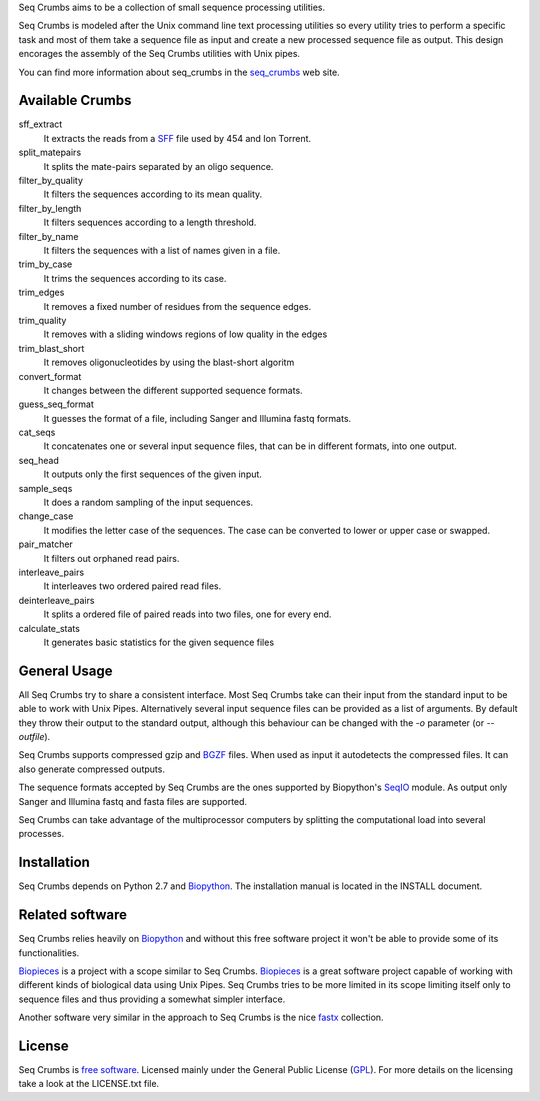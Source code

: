 
Seq Crumbs aims to be a collection of small sequence processing utilities.

Seq Crumbs is modeled after the Unix command line text processing utilities so every utility tries to perform a specific task and most of them take a sequence file as input and create a new processed sequence file as output.
This design encorages the assembly of the Seq Crumbs utilities with Unix pipes.

You can find more information about seq_crumbs in the seq_crumbs_ web site.


Available Crumbs
----------------

sff_extract
	It extracts the reads from a SFF_ file used by 454 and Ion Torrent.

split_matepairs
    It splits the mate-pairs separated by an oligo sequence.

filter_by_quality
    It filters the sequences according to its mean quality.

filter_by_length
    It filters sequences according to a length threshold.

filter_by_name
	It filters the sequences with a list of names given in a file.

trim_by_case
    It trims the sequences according to its case.

trim_edges
    It removes a fixed number of residues from the sequence edges.

trim_quality
	It removes with a sliding windows regions of low quality in the edges
	
trim_blast_short
	It removes oligonucleotides by using the blast-short algoritm 

convert_format
    It changes between the different supported sequence formats.

guess_seq_format
    It guesses the format of a file, including Sanger and Illumina fastq formats.

cat_seqs
    It concatenates one or several input sequence files, that can be in different formats, into one output.

seq_head
    It outputs only the first sequences of the given input.

sample_seqs
    It does a random sampling of the input sequences.

change_case
    It modifies the letter case of the sequences. The case can be converted to lower or upper case or swapped.

pair_matcher
    It filters out orphaned read pairs.

interleave_pairs
    It interleaves two ordered paired read files.

deinterleave_pairs
    It splits a ordered file of paired reads into two files, one for every end.

calculate_stats
    It generates basic statistics for the given sequence files

General Usage
---------------

All Seq Crumbs try to share a consistent interface.
Most Seq Crumbs take can their input from the standard input to be able to work with Unix Pipes.
Alternatively several input sequence files can be provided as a list of arguments.
By default they throw their output to the standard output, although this behaviour can be changed with the *-o* parameter (or *--outfile*).

Seq Crumbs supports compressed gzip and BGZF_ files.
When used as input it autodetects the compressed files.
It can also generate compressed outputs.

The sequence formats accepted by Seq Crumbs are the ones supported by Biopython's SeqIO_ module.
As output only Sanger and Illumina fastq and fasta files are supported.

Seq Crumbs can take advantage of the multiprocessor computers by splitting the computational load into several processes.


Installation
------------

Seq Crumbs depends on Python 2.7 and Biopython_.
The installation manual is located in the INSTALL document.


Related software
----------------

Seq Crumbs relies heavily on Biopython_ and without this free software project it won't be able to provide some of its functionalities.

Biopieces_ is a project with a scope similar to Seq Crumbs.
Biopieces_ is a great software project capable of working with different kinds of biological data using Unix Pipes.
Seq Crumbs tries to be more limited in its scope limiting itself only to sequence files and thus providing a somewhat simpler interface.

Another software very similar in the approach to Seq Crumbs is the nice fastx_ collection.

License
-------

Seq Crumbs is `free software`_. Licensed mainly under the General Public License (GPL_).
For more details on the licensing take a look at the LICENSE.txt file.


.. _seq_crumbs: http://bioinf.comav.upv.es/seq_crumbs/
.. _SFF: http://www.ncbi.nlm.nih.gov/Traces/trace.cgi?cmd=show&f=formats&m=doc&s=format#sff
.. _BGZF: http://samtools.sourceforge.net/SAM1.pdf
.. _SeqIO: http://biopython.org/wiki/SeqIO
.. _Biopython: http://biopython.org/wiki/Biopython
.. _free software: http://en.wikipedia.org/wiki/Free_software
.. _GPL: http://www.gnu.org/copyleft/gpl.html
.. _fastx: http://hannonlab.cshl.edu/fastx_toolkit/
.. _Biopieces: http://code.google.com/p/biopieces/
